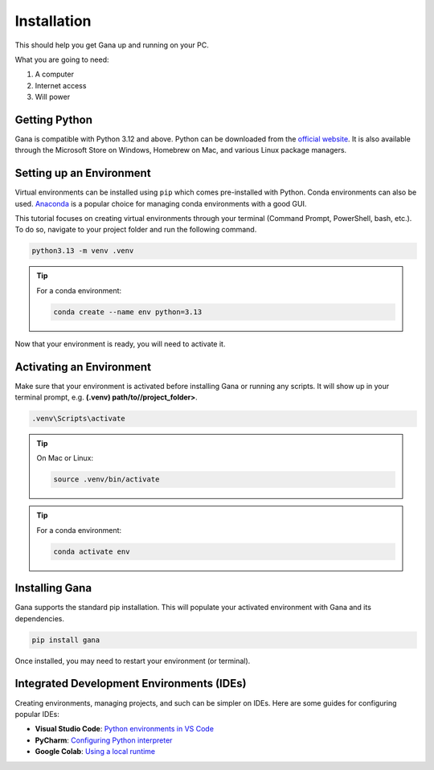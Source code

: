 .. _installation:

Installation
============

This should help you get Gana up and running on your PC.

What you are going to need:

1. A computer
2. Internet access
3. Will power


Getting Python
---------------

Gana is compatible with Python 3.12 and above. Python can be downloaded from the `official website <https://www.python.org/downloads/>`_. 
It is also available through the Microsoft Store on Windows, Homebrew on Mac, and various Linux package managers.



Setting up an Environment
-------------------------

Virtual environments can be installed using ``pip`` which comes pre-installed with Python.
Conda environments can also be used. `Anaconda <https://anaconda.org/anaconda/conda>`_ is a popular choice for managing conda environments with a good GUI.

This tutorial focuses on creating virtual environments through your terminal (Command Prompt, PowerShell, bash, etc.).
To do so, navigate to your project folder and run the following command.

.. code-block:: bash

    python3.13 -m venv .venv

.. tip:: For a conda environment:

    .. code-block:: bash

        conda create --name env python=3.13

Now that your environment is ready, you will need to activate it.


Activating an Environment
-------------------------

Make sure that your environment is activated before installing Gana or running any scripts.
It will show up in your terminal prompt, e.g. **(.venv) path/to//project_folder>**.

.. code-block:: bat

    .venv\Scripts\activate

.. tip:: On Mac or Linux:

    .. code-block:: bash

        source .venv/bin/activate

.. tip:: For a conda environment:

    .. code-block:: bash

        conda activate env


Installing Gana
------------------

Gana supports the standard pip installation. 
This will populate your activated environment with Gana and its dependencies.

.. code-block:: bash

    pip install gana


Once installed, you may need to restart your environment (or terminal). 


.. _ides:

Integrated Development Environments (IDEs)
------------------------------------------

Creating environments, managing projects, and such can be simpler on IDEs. Here are some guides for configuring popular IDEs:

- **Visual Studio Code**: `Python environments in VS Code <https://code.visualstudio.com/docs/python/environments>`_

- **PyCharm**: `Configuring Python interpreter <https://www.jetbrains.com/help/pycharm/configuring-python-interpreter.html>`_

- **Google Colab**: `Using a local runtime <https://colab.research.google.com/notebooks/snippets/importing_libraries.ipynb>`_



